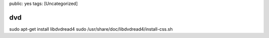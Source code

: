 public: yes
tags: [Uncategorized]

dvd
===

sudo apt-get install libdvdread4 sudo
/usr/share/doc/libdvdread4/install-css.sh


